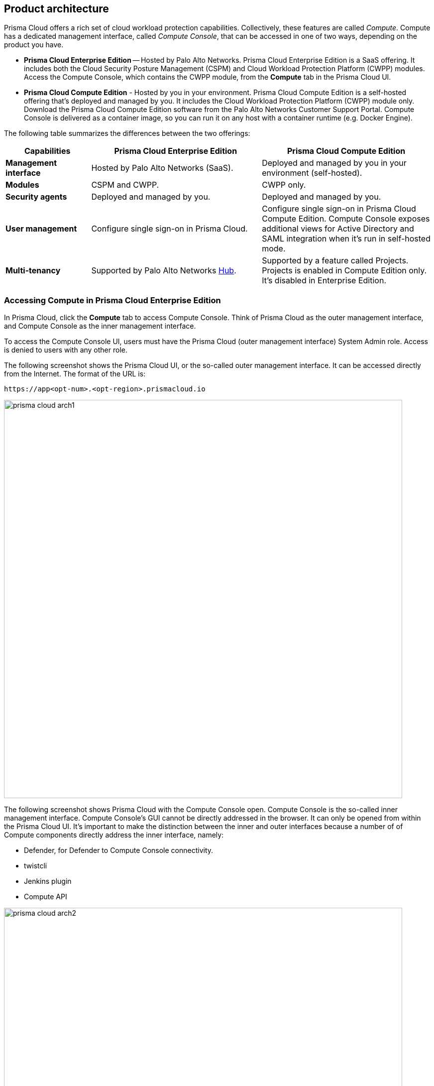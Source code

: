 == Product architecture

Prisma Cloud offers a rich set of cloud workload protection capabilities.
Collectively, these features are called _Compute_.
Compute has a dedicated management interface, called _Compute Console_, that can be accessed in one of two ways, depending on the product you have.

* *Prisma Cloud Enterprise Edition* --
Hosted by Palo Alto Networks.
Prisma Cloud Enterprise Edition is a SaaS offering.
It includes both the Cloud Security Posture Management (CSPM) and Cloud Workload Protection Platform (CWPP) modules.
Access the Compute Console, which contains the CWPP module, from the *Compute* tab in the Prisma Cloud UI.

* *Prisma Cloud Compute Edition* -
Hosted by you in your environment.
Prisma Cloud Compute Edition is a self-hosted offering that's deployed and managed by you.
It includes the Cloud Workload Protection Platform (CWPP) module only.
Download the Prisma Cloud Compute Edition software from the Palo Alto Networks Customer Support Portal.
Compute Console is delivered as a container image, so you can run it on any host with a container runtime (e.g. Docker Engine).

The following table summarizes the differences between the two offerings:

[cols="1,2,2", options="header"]
|===
|Capabilities
|Prisma Cloud Enterprise Edition
|Prisma Cloud Compute Edition

|*Management interface*
|Hosted by Palo Alto Networks (SaaS).
|Deployed and managed by you in your environment (self-hosted).

|*Modules*
|CSPM and CWPP.
|CWPP only.

|*Security agents*
|Deployed and managed by you.
|Deployed and managed by you.

|*User management*
|Configure single sign-on in Prisma Cloud.
|Configure single sign-on in Prisma Cloud Compute Edition.
Compute Console exposes additional views for Active Directory and SAML integration when it's run in self-hosted mode.

|*Multi-tenancy*
|Supported by Palo Alto Networks https://apps.paloaltonetworks.com[Hub].
|Supported by a feature called Projects.
Projects is enabled in Compute Edition only.
It's disabled in Enterprise Edition.

|===


=== Accessing Compute in Prisma Cloud Enterprise Edition

In Prisma Cloud, click the *Compute* tab to access Compute Console.
Think of Prisma Cloud as the outer management interface, and Compute Console as the inner management interface.

To access the Compute Console UI, users must have the Prisma Cloud (outer management interface) System Admin role.
Access is denied to users with any other role.

The following screenshot shows the Prisma Cloud UI, or the so-called outer management interface.
It can be accessed directly from the Internet.
The format of the URL is:

  https://app<opt-num>.<opt-region>.prismacloud.io

image::prisma_cloud_arch1.png[width=800]

The following screenshot shows Prisma Cloud with the Compute Console open.
Compute Console is the so-called inner management interface.
Compute Console's GUI cannot be directly addressed in the browser.
It can only be opened from within the Prisma Cloud UI.
It's important to make the distinction between the inner and outer interfaces because a number of of Compute components directly address the inner interface, namely:

* Defender, for Defender to Compute Console connectivity.
* twistcli
* Jenkins plugin
* Compute API

image::prisma_cloud_arch2.png[width=800]

You can find the address of Compute Console in Prisma Cloud under *Compute > Manage > System > Utilities*.
The address for Compute Console has the following format:

  https://<region>.cloud.twistlock.com/<customer>


=== Accessing Compute in Prisma Cloud Compute Edition

In Compute Edition, Palo Alto Networks gives you the management interface to run in your environment.
In this setup, you deploy Compute Console directly.
There's no outer or inner interface; there's just a single interface, and it's Compute Console.
Compute Console's address, whether an IP address or DNS name, is used for all interactions, namely:

* GUI access from a web browser.
* Defender to Compute Console connectivity.
* twistcli
* Jenkins plugin
* Compute API
